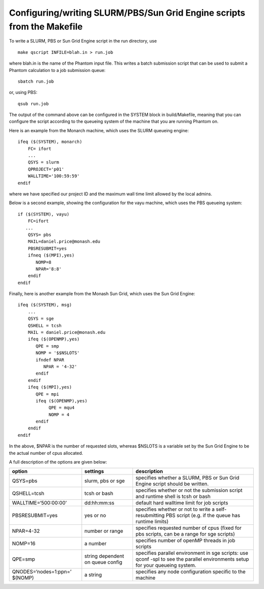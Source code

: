 Configuring/writing SLURM/PBS/Sun Grid Engine scripts from the Makefile
=======================================================================

To write a SLURM, PBS or Sun Grid Engine script in the run directory,
use

::

   make qscript INFILE=blah.in > run.job

where blah.in is the name of the Phantom input file. This writes a batch
submission script that can be used to submit a Phantom calculation to a
job submission queue:

::

   sbatch run.job

or, using PBS:

::

   qsub run.job

The output of the command above can be configured in the SYSTEM block in
build/Makefile, meaning that you can configure the script according to
the queueing system of the machine that you are running Phantom on.

Here is an example from the Monarch machine, which uses the SLURM
queueing engine:

::

   ifeq ($(SYSTEM), monarch)
       FC= ifort
       ...
       QSYS = slurm
       QPROJECT='p01'
       WALLTIME='100:59:59'
   endif

where we have specified our project ID and the maximum wall time limit
allowed by the local admins.

Below is a second example, showing the configuration for the vayu
machine, which uses the PBS queueing system:

::

   if ($(SYSTEM), vayu)
       FC=ifort
      ...
       QSYS= pbs
       MAIL=daniel.price@monash.edu
       PBSRESUBMIT=yes
       ifneq ($(MPI),yes)
          NOMP=8
          NPAR='8:8'
       endif
   endif

Finally, here is another example from the Monash Sun Grid, which uses
the Sun Grid Engine:

::

   ifeq ($(SYSTEM), msg)
       ...
       QSYS = sge
       QSHELL = tcsh
       MAIL = daniel.price@monash.edu
       ifeq ($(OPENMP),yes)
          QPE = smp
          NOMP = '$$NSLOTS'
          ifndef NPAR
             NPAR = '4-32'
          endif
       endif
       ifeq ($(MPI),yes)
          QPE = mpi
          ifeq ($(OPENMP),yes)
               QPE = mqu4
               NOMP = 4
          endif
       endif
   endif

In the above, $NPAR is the number of requested slots, whereas $NSLOTS is
a variable set by the Sun Grid Engine to be the actual number of cpus
allocated.

A full description of the options are given below:

+-----------------------+-----------------------+-----------------------+
| option                | settings              | description           |
+=======================+=======================+=======================+
| QSYS=pbs              | slurm, pbs or sge     | specifies whether a   |
|                       |                       | SLURM, PBS or Sun     |
|                       |                       | Grid Engine script    |
|                       |                       | should be written.    |
+-----------------------+-----------------------+-----------------------+
| QSHELL=tcsh           | tcsh or bash          | specifies whether or  |
|                       |                       | not the submission    |
|                       |                       | script and runtime    |
|                       |                       | shell is tcsh or bash |
+-----------------------+-----------------------+-----------------------+
| WALLTIME=‘500:00:00’  | dd:hh:mm:ss           | default hard walltime |
|                       |                       | limit for job scripts |
+-----------------------+-----------------------+-----------------------+
| PBSRESUBMIT=yes       | yes or no             | specifies whether or  |
|                       |                       | not to write a        |
|                       |                       | self-resubmitting PBS |
|                       |                       | script (e.g. if the   |
|                       |                       | queue has runtime     |
|                       |                       | limits)               |
+-----------------------+-----------------------+-----------------------+
| NPAR=4-32             | number or range       | specifies requested   |
|                       |                       | number of cpus (fixed |
|                       |                       | for pbs scripts, can  |
|                       |                       | be a range for sge    |
|                       |                       | scripts)              |
+-----------------------+-----------------------+-----------------------+
| NOMP=16               | a number              | specifies number of   |
|                       |                       | openMP threads in job |
|                       |                       | scripts               |
+-----------------------+-----------------------+-----------------------+
| QPE=smp               | string dependent on   | specifies parallel    |
|                       | queue config          | environment in sge    |
|                       |                       | scripts: use qconf    |
|                       |                       | -spl to see the       |
|                       |                       | parallel environments |
|                       |                       | setup for your        |
|                       |                       | queueing system.      |
+-----------------------+-----------------------+-----------------------+
| QNODES=‘nodes=1:ppn=’ | a string              | specifies any node    |
| $(NOMP)               |                       | configuration         |
|                       |                       | specific to the       |
|                       |                       | machine               |
+-----------------------+-----------------------+-----------------------+
